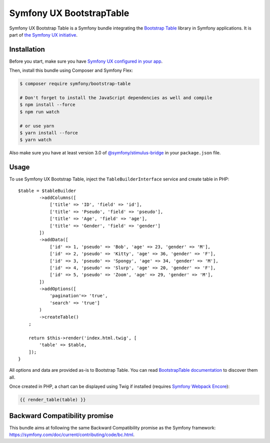 Symfony UX BootstrapTable
===================

Symfony UX Bootstrap Table is a Symfony bundle integrating the
`Bootstrap Table`_ library in Symfony applications.
It is part of `the Symfony UX initiative`_.

Installation
------------

Before you start, make sure you have `Symfony UX configured in your app`_.

Then, install this bundle using Composer and Symfony Flex:

.. code-block:: terminal

    $ composer require symfony/bootstrap-table

    # Don't forget to install the JavaScript dependencies as well and compile
    $ npm install --force
    $ npm run watch

    # or use yarn
    $ yarn install --force
    $ yarn watch

Also make sure you have at least version 3.0 of `@symfony/stimulus-bridge`_
in your ``package.json`` file.

Usage
-----

To use Symfony UX Bootstrap Table, inject the ``TableBuilderInterface`` service
and create table in PHP::

    $table = $tableBuilder
            ->addColumns([
                ['title' => 'ID', 'field' => 'id'],
                ['title' => 'Pseudo', 'field' => 'pseudo'],
                ['title' => 'Age', 'field' => 'age'],
                ['title' => 'Gender', 'field' => 'gender']
            ])
            ->addData([
                ['id' => 1, 'pseudo' => 'Bob', 'age' => 23, 'gender' => 'M'],
                ['id' => 2, 'pseudo' => 'Kitty', 'age' => 36, 'gender' => 'F'],
                ['id' => 3, 'pseudo' => 'Spongy', 'age' => 34, 'gender' => 'M'],
                ['id' => 4, 'pseudo' => 'Slurp', 'age' => 20, 'gender' => 'F'],
                ['id' => 5, 'pseudo' => 'Zoom', 'age' => 29, 'gender' => 'M'],
            ])
            ->addOptions([
                'pagination'=> 'true',
                'search' => 'true']
            )
            ->createTable()
        ;

        return $this->render('index.html.twig', [
            'table' => $table,
        ]);
    }

All options and data are provided as-is to Bootstrap Table. You can read
`BootstrapTable documentation`_ to discover them all.

Once created in PHP, a chart can be displayed using Twig if installed
(requires `Symfony Webpack Encore`_):

.. code-block:: twig

    {{ render_table(table) }}

Backward Compatibility promise
------------------------------

This bundle aims at following the same Backward Compatibility promise as
the Symfony framework: https://symfony.com/doc/current/contributing/code/bc.html.

.. _`Bootstrap Table`: https://bootstrap-table.com/
.. _`the Symfony UX initiative`: https://symfony.com/ux
.. _`@symfony/stimulus-bridge`: https://github.com/symfony/stimulus-bridge
.. _`BootstrapTable documentation`: https://bootstrap-table.com/docs/getting-started/introduction/
.. _`Symfony Webpack Encore`: https://symfony.com/doc/current/frontend/encore/installation.html
.. _`Symfony UX configured in your app`: https://symfony.com/doc/current/frontend/ux.html
